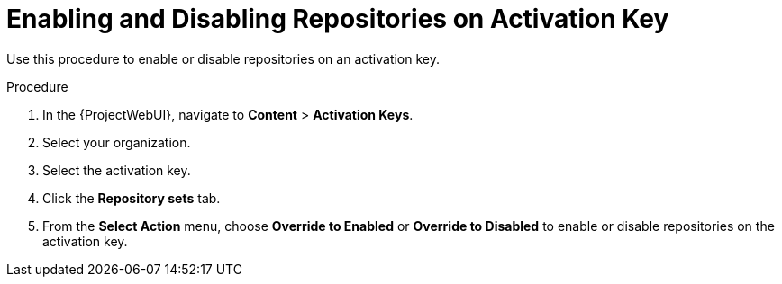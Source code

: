 [id="enabling-and-disabling-repositories-on-activation-key_{context}"]
= Enabling and Disabling Repositories on Activation Key

Use this procedure to enable or disable repositories on an activation key.

.Procedure
. In the {ProjectWebUI}, navigate to *Content* > *Activation Keys*.
. Select your organization.
. Select the activation key.
. Click the *Repository sets* tab.
. From the *Select Action* menu, choose *Override to Enabled* or *Override to Disabled* to enable or disable repositories on the activation key.
